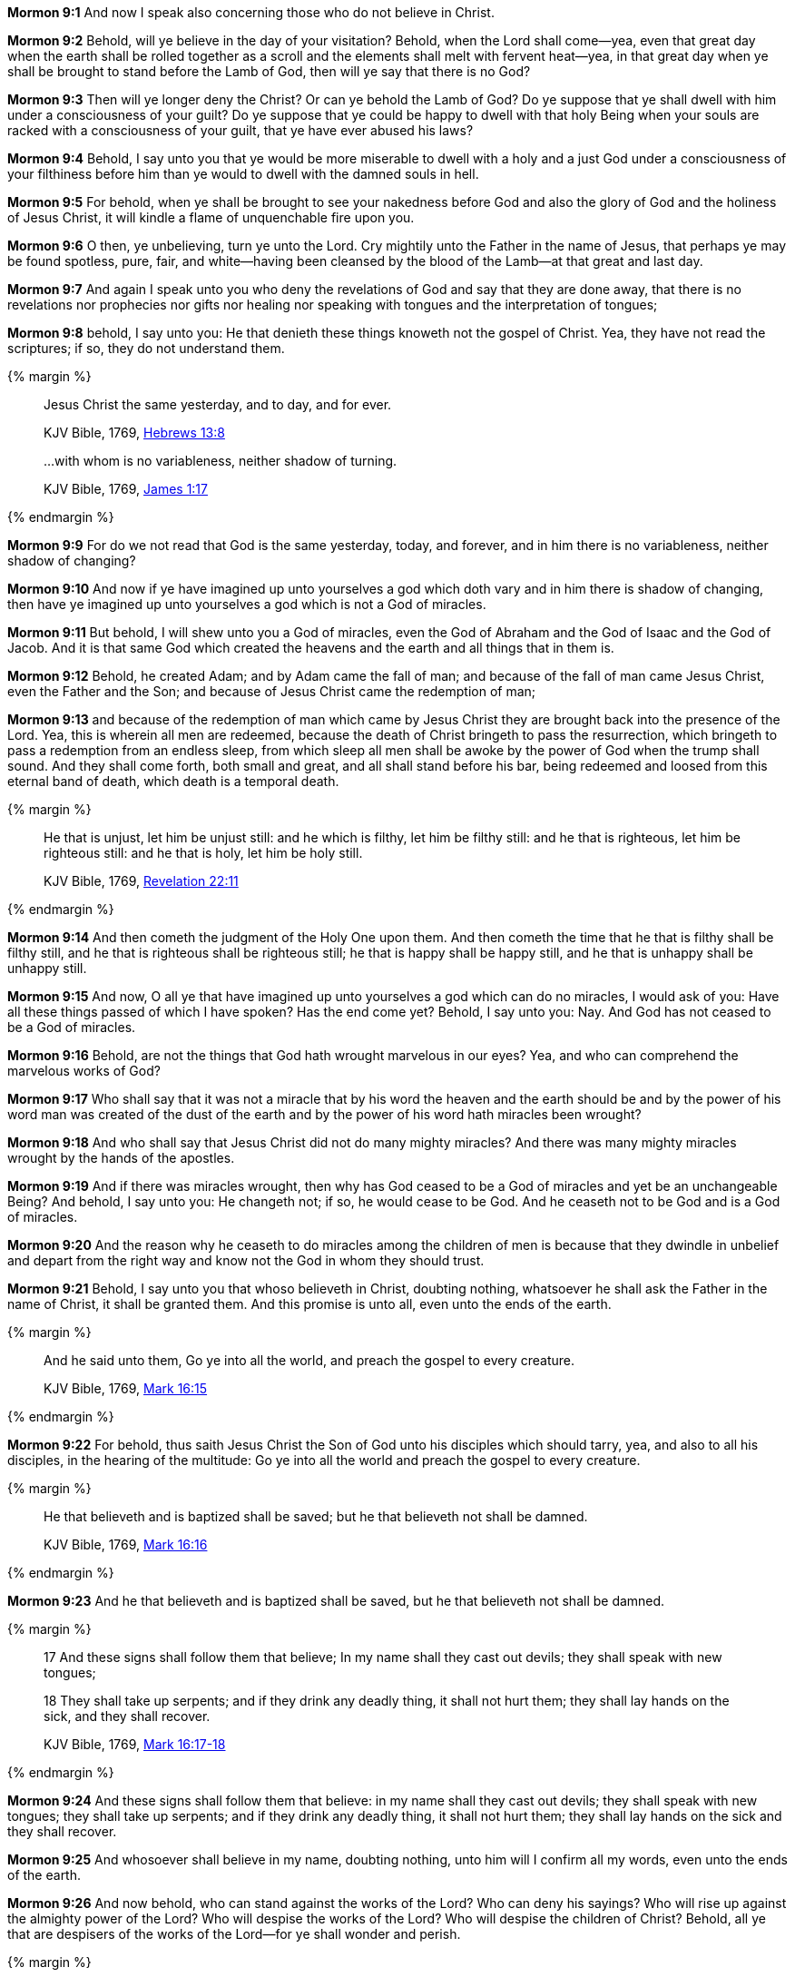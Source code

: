 *Mormon 9:1* And now I speak also concerning those who do not believe in Christ.

*Mormon 9:2* Behold, will ye believe in the day of your visitation? Behold, when the Lord shall come--yea, even that great day when the earth shall be rolled together as a scroll and the elements shall melt with fervent heat--yea, in that great day when ye shall be brought to stand before the Lamb of God, then will ye say that there is no God?

*Mormon 9:3* Then will ye longer deny the Christ? Or can ye behold the Lamb of God? Do ye suppose that ye shall dwell with him under a consciousness of your guilt? Do ye suppose that ye could be happy to dwell with that holy Being when your souls are racked with a consciousness of your guilt, that ye have ever abused his laws?

*Mormon 9:4* Behold, I say unto you that ye would be more miserable to dwell with a holy and a just God under a consciousness of your filthiness before him than ye would to dwell with the damned souls in hell.

*Mormon 9:5* For behold, when ye shall be brought to see your nakedness before God and also the glory of God and the holiness of Jesus Christ, it will kindle a flame of unquenchable fire upon you.

*Mormon 9:6* O then, ye unbelieving, turn ye unto the Lord. Cry mightily unto the Father in the name of Jesus, that perhaps ye may be found spotless, pure, fair, and white--having been cleansed by the blood of the Lamb--at that great and last day.

*Mormon 9:7* And again I speak unto you who deny the revelations of God and say that they are done away, that there is no revelations nor prophecies nor gifts nor healing nor speaking with tongues and the interpretation of tongues;

*Mormon 9:8* behold, I say unto you: He that denieth these things knoweth not the gospel of Christ. Yea, they have not read the scriptures; if so, they do not understand them.

{% margin %}
____

Jesus Christ the same yesterday, and to day, and for ever.

[small]#KJV Bible, 1769, http://www.kingjamesbibleonline.org/Hebrews-Chapter-13/[Hebrews 13:8]#

...with whom is no variableness, neither shadow of turning.

[small]#KJV Bible, 1769, http://www.kingjamesbibleonline.org/James-Chapter-1/[James 1:17]#
____
{% endmargin %}

*Mormon 9:9* For do we not read that [highlight-orange]#God is the same yesterday, today, and forever#, and in [highlight-orange]#him there is no variableness, neither shadow of changing?#

*Mormon 9:10* And now if ye have imagined up unto yourselves a god which doth vary and in him there is shadow of changing, then have ye imagined up unto yourselves a god which is not a God of miracles.

*Mormon 9:11* But behold, I will shew unto you a God of miracles, even the God of Abraham and the God of Isaac and the God of Jacob. And it is that same God which created the heavens and the earth and all things that in them is.

*Mormon 9:12* Behold, he created Adam; and by Adam came the fall of man; and because of the fall of man came Jesus Christ, even the Father and the Son; and because of Jesus Christ came the redemption of man;

*Mormon 9:13* and because of the redemption of man which came by Jesus Christ they are brought back into the presence of the Lord. Yea, this is wherein all men are redeemed, because the death of Christ bringeth to pass the resurrection, which bringeth to pass a redemption from an endless sleep, from which sleep all men shall be awoke by the power of God when the trump shall sound. And they shall come forth, both small and great, and all shall stand before his bar, being redeemed and loosed from this eternal band of death, which death is a temporal death.

{% margin %}
____

He that is unjust, let him be unjust still: and he which is filthy, let him be filthy still: and he that is righteous, let him be righteous still: and he that is holy, let him be holy still.

[small]#KJV Bible, 1769, http://www.kingjamesbibleonline.org/Revelation-Chapter-22/[Revelation 22:11]#
____
{% endmargin %}

*Mormon 9:14* And then cometh the judgment of the Holy One upon them. [highlight-orange]#And then cometh the time that he that is filthy shall be filthy still, and he that is righteous shall be righteous still; he that is happy shall be happy still, and he that is unhappy shall be unhappy still.#

*Mormon 9:15* And now, O all ye that have imagined up unto yourselves a god which can do no miracles, I would ask of you: Have all these things passed of which I have spoken? Has the end come yet? Behold, I say unto you: Nay. And God has not ceased to be a God of miracles.

*Mormon 9:16* Behold, are not the things that God hath wrought marvelous in our eyes? Yea, and who can comprehend the marvelous works of God?

*Mormon 9:17* Who shall say that it was not a miracle that by his word the heaven and the earth should be and by the power of his word man was created of the dust of the earth and by the power of his word hath miracles been wrought?

*Mormon 9:18* And who shall say that Jesus Christ did not do many mighty miracles? And there was many mighty miracles wrought by the hands of the apostles.

*Mormon 9:19* And if there was miracles wrought, then why has God ceased to be a God of miracles and yet be an unchangeable Being? And behold, I say unto you: He changeth not; if so, he would cease to be God. And he ceaseth not to be God and is a God of miracles.

*Mormon 9:20* And the reason why he ceaseth to do miracles among the children of men is because that they dwindle in unbelief and depart from the right way and know not the God in whom they should trust.

*Mormon 9:21* Behold, I say unto you that whoso believeth in Christ, doubting nothing, whatsoever he shall ask the Father in the name of Christ, it shall be granted them. And this promise is unto all, even unto the ends of the earth.

{% margin %}
____

And he said unto them, Go ye into all the world, and preach the gospel to every creature.

[small]#KJV Bible, 1769, http://www.kingjamesbibleonline.org/Mark-Chapter-16/[Mark 16:15]#
____
{% endmargin %}

*Mormon 9:22* For behold, thus saith Jesus Christ the Son of God unto his disciples which should tarry, yea, and also to all his disciples, in the hearing of the multitude: [highlight-orange]#Go ye into all the world and preach the gospel to every creature.#

{% margin %}
____

He that believeth and is baptized shall be saved; but he that believeth not shall be damned.

[small]#KJV Bible, 1769, http://www.kingjamesbibleonline.org/Mark-Chapter-16/[Mark 16:16]#
____
{% endmargin %}

*Mormon 9:23* [highlight-orange]#And he that believeth and is baptized shall be saved, but he that believeth not shall be damned.#

{% margin %}
____

17 And these signs shall follow them that believe; In my name shall they cast out devils; they shall speak with new tongues;

18 They shall take up serpents; and if they drink any deadly thing, it shall not hurt them; they shall lay hands on the sick, and they shall recover.

[small]#KJV Bible, 1769, http://www.kingjamesbibleonline.org/Mark-Chapter-16/[Mark 16:17-18]#
____
{% endmargin %}

*Mormon 9:24* [highlight-orange]#And these signs shall follow them that believe: in my name shall they cast out devils; they shall speak with new tongues; they shall take up serpents; and if they drink any deadly thing, it shall not hurt them; they shall lay hands on the sick and they shall recover.#

*Mormon 9:25* And whosoever shall believe in my name, doubting nothing, unto him will I confirm all my words, even unto the ends of the earth.

*Mormon 9:26* And now behold, who can stand against the works of the Lord? Who can deny his sayings? Who will rise up against the almighty power of the Lord? Who will despise the works of the Lord? Who will despise the children of Christ? Behold, all ye that are despisers of the works of the Lord--for ye shall wonder and perish.

{% margin %}
____

...work out your own salvation with fear and trembling.

[small]#KJV Bible, 1769, http://www.kingjamesbibleonline.org/Philippians-Chapter-2/[Philippians 2:12]#
____
{% endmargin %}

*Mormon 9:27* O then despise not and wonder not, but hearken unto the words of the Lord and ask the Father in the name of Jesus for what things soever ye shall stand in need. Doubt not, but be believing. And begin as in times of old and come unto the Lord with all your heart and [highlight-orange]#work out your own salvation with fear and trembling before him.#

*Mormon 9:28* Be wise in the days of your probation. Strip yourselves of all uncleanness. Ask not that ye may consume it on your lusts, but ask with a firmness unshaken, that ye will yield to no temptation, but that ye will serve the true and living God.

{% margin %}
____

But he that shall endure unto the end, the same shall be saved.

[small]#KJV Bible, 1769, http://www.kingjamesbibleonline.org/Matthew-Chapter-24/[Matthew 24:13]#
____
{% endmargin %}

*Mormon 9:29* See that ye are not baptized unworthily. See that ye partake not of the sacrament of Christ unworthily. But see that ye do all things in worthiness and do it in the name of Jesus Christ, the Son of the living God. [highlight-orange]#And if ye do this and endure to the end, ye will in no wise be cast out.#

*Mormon 9:30* Behold, I speak unto you as though I spake from the dead, for I know that ye shall have my words.

*Mormon 9:31* Condemn me not because of mine imperfection, neither my father because of his imperfection, neither them which have written before him, but rather give thanks unto God that he hath made manifest unto you our imperfections, that ye may learn to be more wise than that which we have been.

*Mormon 9:32* And now behold, we have written this record, according to our knowledge, in the characters which are called among us the reformed Egyptian, being handed down and altered by us according to our manner of speech.

*Mormon 9:33* And if our plates had been sufficiently large, we should have written in the Hebrew; but the Hebrew hath been altered by us also. And if we could have written in the Hebrew, behold, ye would have had none imperfection in our record.

*Mormon 9:34* But the Lord knoweth the things which we have written and also that none other people knoweth our language. And because that none other people knoweth our language, therefore he hath prepared means for the interpretation thereof.

*Mormon 9:35* And these things are written that we may rid our garments of the blood of our brethren, which have dwindled in unbelief.

*Mormon 9:36* And behold, these things which we have desired concerning our brethren, yea, even their restoration to the knowledge of Christ, is according to the prayers of all the saints which have dwelt in the land.

*Mormon 9:37* And may the Lord Jesus Christ grant that their prayers may be answered according to their faith; and may God the Father remember the covenant which he hath made with the house of Israel; and may he bless them forever through faith on the name of Jesus Christ. Amen. The Book of Ether

